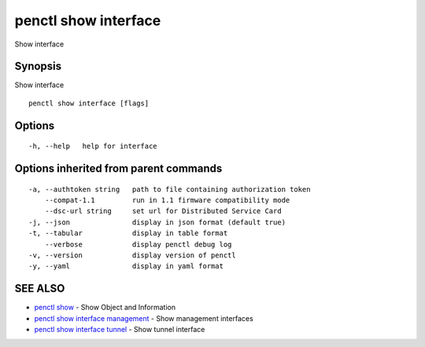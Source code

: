 .. _penctl_show_interface:

penctl show interface
---------------------

Show interface

Synopsis
~~~~~~~~


Show interface

::

  penctl show interface [flags]

Options
~~~~~~~

::

  -h, --help   help for interface

Options inherited from parent commands
~~~~~~~~~~~~~~~~~~~~~~~~~~~~~~~~~~~~~~

::

  -a, --authtoken string   path to file containing authorization token
      --compat-1.1         run in 1.1 firmware compatibility mode
      --dsc-url string     set url for Distributed Service Card
  -j, --json               display in json format (default true)
  -t, --tabular            display in table format
      --verbose            display penctl debug log
  -v, --version            display version of penctl
  -y, --yaml               display in yaml format

SEE ALSO
~~~~~~~~

* `penctl show <penctl_show.rst>`_ 	 - Show Object and Information
* `penctl show interface management <penctl_show_interface_management.rst>`_ 	 - Show management interfaces
* `penctl show interface tunnel <penctl_show_interface_tunnel.rst>`_ 	 - Show tunnel interface

